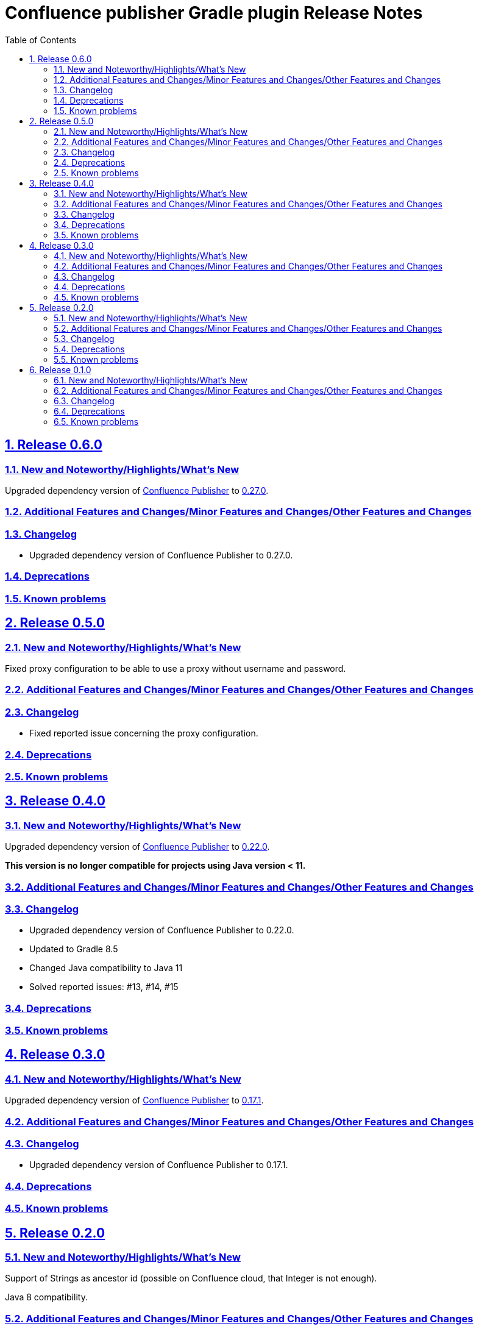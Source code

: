 = Confluence publisher Gradle plugin Release Notes
:doctype: book
:page-layout!:
//:toc2:
:toc: left
:toclevels: 2
:sectanchors:
:sectlinks:
:sectnums:

== Release 0.6.0

=== New and Noteworthy/Highlights/What's New
Upgraded dependency version of https://github.com/confluence-publisher/confluence-publisher[Confluence Publisher] to https://github.com/confluence-publisher/confluence-publisher/releases/tag/0.27.0[0.27.0].

=== Additional Features and Changes/Minor Features and Changes/Other Features and Changes

=== Changelog
* Upgraded dependency version of Confluence Publisher to 0.27.0.

=== Deprecations

=== Known problems

== Release 0.5.0

=== New and Noteworthy/Highlights/What's New
Fixed proxy configuration to be able to use a proxy without username and password.

=== Additional Features and Changes/Minor Features and Changes/Other Features and Changes

=== Changelog
* Fixed reported issue concerning the proxy configuration.

=== Deprecations

=== Known problems

== Release 0.4.0

=== New and Noteworthy/Highlights/What's New
Upgraded dependency version of https://github.com/confluence-publisher/confluence-publisher[Confluence Publisher] to https://github.com/confluence-publisher/confluence-publisher/releases/tag/0.22.0[0.22.0].

*This version is no longer compatible for projects using Java version < 11.*

=== Additional Features and Changes/Minor Features and Changes/Other Features and Changes

=== Changelog
* Upgraded dependency version of Confluence Publisher to 0.22.0.
* Updated to Gradle 8.5
* Changed Java compatibility to Java 11
* Solved reported issues: #13, #14, #15

=== Deprecations

=== Known problems

== Release 0.3.0

=== New and Noteworthy/Highlights/What's New
Upgraded dependency version of https://github.com/confluence-publisher/confluence-publisher[Confluence Publisher] to https://github.com/confluence-publisher/confluence-publisher/releases/tag/0.17.1[0.17.1].

=== Additional Features and Changes/Minor Features and Changes/Other Features and Changes

=== Changelog
* Upgraded dependency version of Confluence Publisher to 0.17.1.

=== Deprecations

=== Known problems

== Release 0.2.0

=== New and Noteworthy/Highlights/What's New
Support of Strings as ancestor id (possible on Confluence cloud, that Integer is not enough).

Java 8 compatibility.

=== Additional Features and Changes/Minor Features and Changes/Other Features and Changes

=== Changelog
* Use Strings as ancestor id.
* Java 8 compatibility.

=== Deprecations

=== Known problems


== Release 0.1.0

=== New and Noteworthy/Highlights/What's New
This is the first release of the Confluence publisher Gradle plugin.

=== Additional Features and Changes/Minor Features and Changes/Other Features and Changes

=== Changelog
Initial release

=== Deprecations

=== Known problems

// see: https://github.com/asciidoctor/asciidoctor-documentation-planning/blob/master/templates/release-notes-template.adoc
